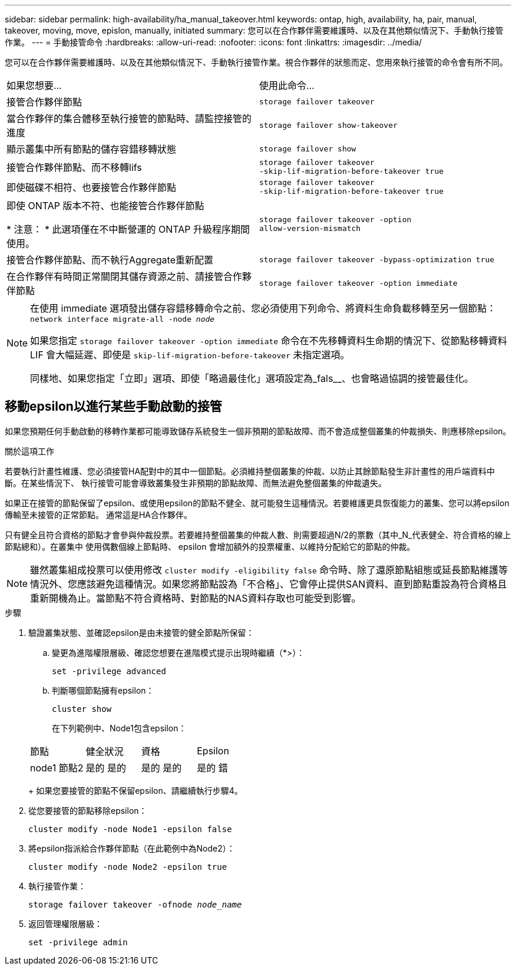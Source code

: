 ---
sidebar: sidebar 
permalink: high-availability/ha_manual_takeover.html 
keywords: ontap, high, availability, ha, pair, manual, takeover, moving, move, epislon, manually, initiated 
summary: 您可以在合作夥伴需要維護時、以及在其他類似情況下、手動執行接管作業。 
---
= 手動接管命令
:hardbreaks:
:allow-uri-read: 
:nofooter: 
:icons: font
:linkattrs: 
:imagesdir: ../media/


[role="lead"]
您可以在合作夥伴需要維護時、以及在其他類似情況下、手動執行接管作業。視合作夥伴的狀態而定、您用來執行接管的命令會有所不同。

|===


| 如果您想要... | 使用此命令... 


| 接管合作夥伴節點 | `storage failover takeover` 


| 當合作夥伴的集合體移至執行接管的節點時、請監控接管的進度 | `storage failover show‑takeover` 


| 顯示叢集中所有節點的儲存容錯移轉狀態 | `storage failover show` 


| 接管合作夥伴節點、而不移轉lifs | `storage failover takeover ‑skip‑lif‑migration‑before‑takeover true` 


| 即使磁碟不相符、也要接管合作夥伴節點 | `storage failover takeover ‑skip‑lif‑migration‑before‑takeover true` 


| 即使 ONTAP 版本不符、也能接管合作夥伴節點

* 注意： * 此選項僅在不中斷營運的 ONTAP 升級程序期間使用。 | `storage failover takeover ‑option allow‑version‑mismatch` 


| 接管合作夥伴節點、而不執行Aggregate重新配置 | `storage failover takeover ‑bypass‑optimization true` 


| 在合作夥伴有時間正常關閉其儲存資源之前、請接管合作夥伴節點 | `storage failover takeover ‑option immediate` 
|===
[NOTE]
====
在使用 immediate 選項發出儲存容錯移轉命令之前、您必須使用下列命令、將資料生命負載移轉至另一個節點： `network interface migrate-all -node _node_`

如果您指定 `storage failover takeover ‑option immediate` 命令在不先移轉資料生命期的情況下、從節點移轉資料 LIF 會大幅延遲、即使是 `skip‑lif‑migration‑before‑takeover` 未指定選項。

同樣地、如果您指定「立即」選項、即使「略過最佳化」選項設定為_fals__、也會略過協調的接管最佳化。

====


== 移動epsilon以進行某些手動啟動的接管

如果您預期任何手動啟動的移轉作業都可能導致儲存系統發生一個非預期的節點故障、而不會造成整個叢集的仲裁損失、則應移除epsilon。

.關於這項工作
若要執行計畫性維護、您必須接管HA配對中的其中一個節點。必須維持整個叢集的仲裁、以防止其餘節點發生非計畫性的用戶端資料中斷。在某些情況下、
執行接管可能會導致叢集發生非預期的節點故障、而無法避免整個叢集的仲裁遺失。

如果正在接管的節點保留了epsilon、或使用epsilon的節點不健全、就可能發生這種情況。若要維護更具恢復能力的叢集、您可以將epsilon傳輸至未接管的正常節點。
通常這是HA合作夥伴。

只有健全且符合資格的節點才會參與仲裁投票。若要維持整個叢集的仲裁人數、則需要超過N/2的票數（其中_N_代表健全、符合資格的線上節點總和）。在叢集中
使用偶數個線上節點時、 epsilon 會增加額外的投票權重、以維持分配給它的節點的仲裁。


NOTE: 雖然叢集組成投票可以使用修改 `cluster modify ‑eligibility false` 命令時、除了還原節點組態或延長節點維護等情況外、您應該避免這種情況。如果您將節點設為「不合格」、它會停止提供SAN資料、直到節點重設為符合資格且重新開機為止。當節點不符合資格時、對節點的NAS資料存取也可能受到影響。

.步驟
. 驗證叢集狀態、並確認epsilon是由未接管的健全節點所保留：
+
.. 變更為進階權限層級、確認您想要在進階模式提示出現時繼續（*>）：
+
`set -privilege advanced`

.. 判斷哪個節點擁有epsilon：
+
`cluster show`

+
在下列範例中、Node1包含epsilon：

+
|===


| 節點 | 健全狀況 | 資格 | Epsilon 


 a| 
node1
節點2
 a| 
是的
是的
 a| 
是的
是的
 a| 
是的
錯

|===
+
如果您要接管的節點不保留epsilon、請繼續執行步驟4。



. 從您要接管的節點移除epsilon：
+
`cluster modify -node Node1 -epsilon false`

. 將epsilon指派給合作夥伴節點（在此範例中為Node2）：
+
`cluster modify -node Node2 -epsilon true`

. 執行接管作業：
+
`storage failover takeover -ofnode _node_name_`

. 返回管理權限層級：
+
`set -privilege admin`


